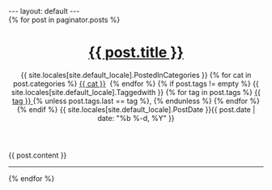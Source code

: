 #+STARTUP: showall indent
#+STARTUP: hidestars
#+BEGIN_HTML
---
layout: default
---

<div class="home">
  <div class="post">
    
    {% for post in paginator.posts %}
  
    <header class="post-header">
      <h1 class="post-title">
        <a class="post-link" href="{{ post.url | prepend: site.baseurl }}">{{ post.title }}</a>
      </h1>
      <p class="post-meta">
      {{ site.locales[site.default_locale].PostedInCategories }}
      {% for cat in post.categories %}
      <a href="{{site.url}}/categories/#{{ cat }}">{{ cat }}</a>&nbsp;
      {% endfor %}
      {% if post.tags != empty %}
      {{ site.locales[site.default_locale].Taggedwith }}
      {% for tag in post.tags %}
      <a href="{{ site.url }}/tags/#{{ tag }}" title="{{ tag }}">{{ tag }} </a>{% unless post.tags.last == tag %}, {% endunless %}
      {% endfor %}
      {% endif %}
      {{ site.locales[site.default_locale].PostDate }}{{ post.date | date: "%b %-d, %Y" }}
      </p>
    </header>

    <article class="post-content">
      {{ post.content }}
    </article> <hr />
    
    {% endfor %}
  
  </div>
</div>
#+END_HTML

